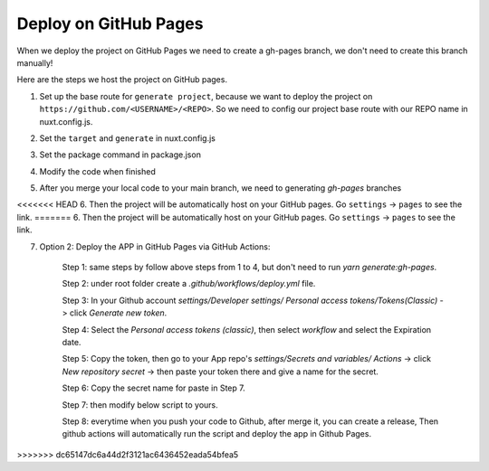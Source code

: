 Deploy on GitHub Pages
=========================

When we deploy the project on GitHub Pages we need to create a gh-pages branch, we don't need to create this branch manually!

Here are the steps we host the project on GitHub pages.

1. Set up the base route for ``generate project``, because we want to deploy the project on ``https://github.com/<USERNAME>/<REPO>``. So we need to config our project base route with our REPO name in nuxt.config.js.

.. code-block:: bash
    :linenos:

    const routerBase =
    process.env.DEPLOY_ENV === "GH_PAGES"
        ? {
            router: {
            base: "/<your REPO>/",
            },
        }
        : {};
    export default {
        ...routerBase
    }

2. Set the ``target`` and ``generate`` in nuxt.config.js

.. code-block:: bash
    :linenos:

    export default {
        target: "static",
        ...routerBase,
        generate: {
            dir: "build",
            routes: [
            "/model-heart",
            "/attack-healthy",
            "/attack-minor",
            "/attack-severe",
            "/electricity-healthy",
            "/electricity-fibrillation",
            "/failure-healthy",
            "/failure-compensated",
            "/failure-decompensated",
            ],
        },
    }

3. Set the package command in package.json

.. code-block:: bash
    :linenos:

    {
        "scripts": {
            "dev": "nuxt",
            "build": "nuxt build",
            "start": "nuxt start",
            "generate": "nuxt generate",
            "build:gh-pages": "DEPLOY_ENV=GH_PAGES nuxt build",
            "generate:gh-pages": "DEPLOY_ENV=GH_PAGES nuxt generate"
        },
    }

4. Modify the code when finished

.. code-block:: bash
    :linenos:

    yarn generate:gh-pages
    git add .
    git commit -m "Ready to host on a GitHub pages"
    git push origin main

5. After you merge your local code to your main branch, we need to generating `gh-pages` branches

.. code-block:: bash
    :linenos:

    git subtree push --prefix=build origin gh-pages

<<<<<<< HEAD
6. Then the project will be automatically host on your GitHub pages. Go ``settings`` -> ``pages`` to see the link.
=======
6. Then the project will be automatically host on your GitHub pages. Go ``settings`` -> ``pages`` to see the link.


7. Option 2: Deploy the APP in GitHub Pages via GitHub Actions:

    Step 1: same steps by follow above steps from 1 to 4, but don't need to run `yarn generate:gh-pages`.

    Step 2: under root folder create a `.github/workflows/deploy.yml` file.

    Step 3: In your Github account `settings/Developer settings/ Personal access tokens/Tokens(Classic)` -> click `Generate new token`.

    Step 4: Select the `Personal access tokens (classic)`, then select `workflow` and select the Expiration date.

    Step 5: Copy the token, then go to your App repo's `settings/Secrets and variables/ Actions` ->  click `New repository secret` -> then paste your token there and give a name for the secret.

    Step 6: Copy the secret name for paste in Step 7.

    Step 7: then modify below script to yours.
        .. code-block:: bash
            :linenos:

            name: Deploy App via Github action
            on:
              release:
                types: [created]

            jobs:
              build:
                runs-on: ubuntu-latest

                steps:
                  - uses: actions/checkout@v3
                  - uses: actions/setup-node@v3
                    with:
                      node-version: 16
                  - run: cd frontend && yarn install && yarn generate:gh-pages
                  - run: ls

                  - uses: peaceiris/actions-gh-pages@v3
                    with:
                      github_token: ${{secrets.Your_secret_name}}
                      publish_dir: "./frontend/build"

    Step 8: everytime when you push your code to Github, after merge it, you can create a release, Then github actions will automatically run the script and deploy the app in Github Pages.
>>>>>>> dc65147dc6a44d2f3121ac6436452eada54bfea5
